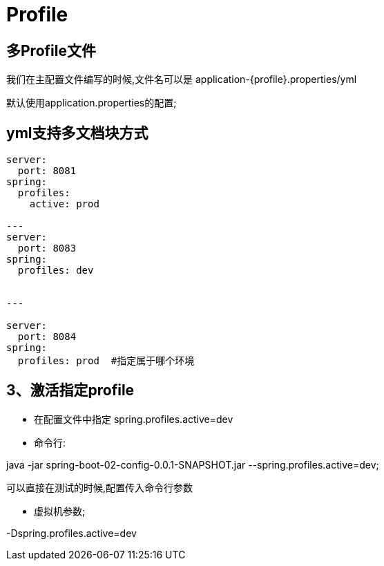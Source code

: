 [[springboot-base-config-profile]]
= Profile

== 多Profile文件

我们在主配置文件编写的时候,文件名可以是   application-{profile}.properties/yml

默认使用application.properties的配置;

== yml支持多文档块方式

[source,yml]
----

server:
  port: 8081
spring:
  profiles:
    active: prod

---
server:
  port: 8083
spring:
  profiles: dev


---

server:
  port: 8084
spring:
  profiles: prod  #指定属于哪个环境
----

== 3、激活指定profile

* 在配置文件中指定  spring.profiles.active=dev

* 命令行:

java -jar spring-boot-02-config-0.0.1-SNAPSHOT.jar --spring.profiles.active=dev;

可以直接在测试的时候,配置传入命令行参数

* 虚拟机参数;

-Dspring.profiles.active=dev